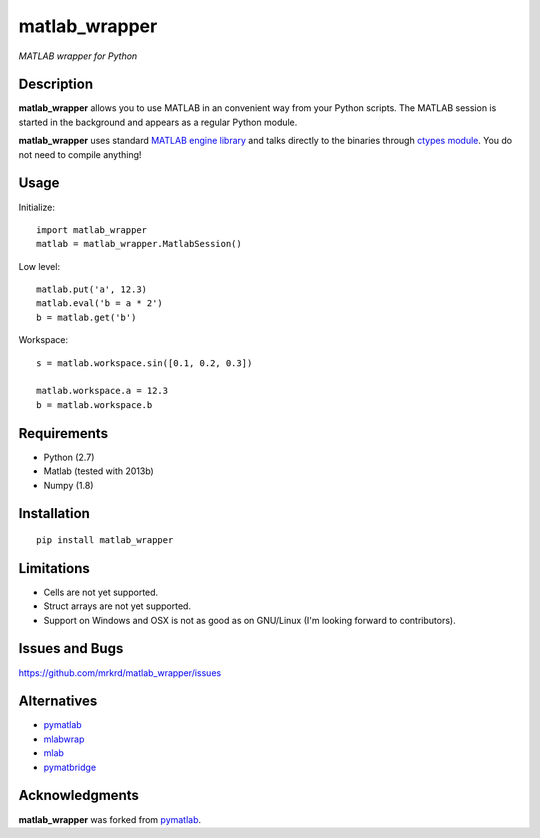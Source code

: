 matlab_wrapper
==============

*MATLAB wrapper for Python*


Description
-----------

**matlab_wrapper** allows you to use MATLAB in an convenient way from
your Python scripts.  The MATLAB session is started in the background
and appears as a regular Python module.

**matlab_wrapper** uses standard `MATLAB engine library`_ and talks
directly to the binaries through `ctypes module`_.  You do not need to
compile anything!


.. _`MATLAB engine library`: http://www.mathworks.com/help/matlab/matlab_external/introducing-matlab-engine.html
.. _`ctypes module`: https://docs.python.org/2/library/ctypes.html


Usage
-----

Initialize::

  import matlab_wrapper
  matlab = matlab_wrapper.MatlabSession()


Low level::

  matlab.put('a', 12.3)
  matlab.eval('b = a * 2')
  b = matlab.get('b')


Workspace::

  s = matlab.workspace.sin([0.1, 0.2, 0.3])

  matlab.workspace.a = 12.3
  b = matlab.workspace.b



Requirements
------------

- Python (2.7)
- Matlab (tested with 2013b)
- Numpy (1.8)



Installation
------------

::

   pip install matlab_wrapper



Limitations
-----------

- Cells are not yet supported.
- Struct arrays are not yet supported.
- Support on Windows and OSX is not as good as on GNU/Linux (I'm
  looking forward to contributors).



Issues and Bugs
---------------

https://github.com/mrkrd/matlab_wrapper/issues



Alternatives
------------

- pymatlab_
- mlabwrap_
- mlab_
- pymatbridge_

.. _mlabwrap: http://mlabwrap.sourceforge.net/
.. _mlab: https://github.com/ewiger/mlab
.. _pymatbridge: https://github.com/arokem/python-matlab-bridge


Acknowledgments
---------------

**matlab_wrapper** was forked from pymatlab_.

.. _pymatlab: http://pymatlab.sourceforge.net/
